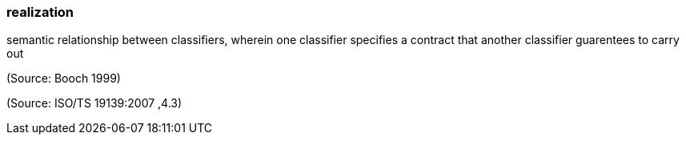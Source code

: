 === realization

semantic relationship between classifiers, wherein one classifier specifies a contract that another classifier guarentees to carry out

(Source: Booch 1999)

(Source: ISO/TS 19139:2007 ,4.3)

